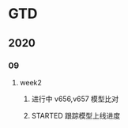 * GTD
** 2020
*** 09
**** week2
***** 进行中 v656,v657 模型比对
      :LOGBOOK:
      - State "进行中"     from              [2020-09-16 Wed 14:21]
      :END:
***** STARTED 跟踪模型上线进度 
      SCHEDULED: <2020-09-16 Wed>
      :LOGBOOK:
      CLOCK: [2020-09-16 Wed 15:12]
      :END:
